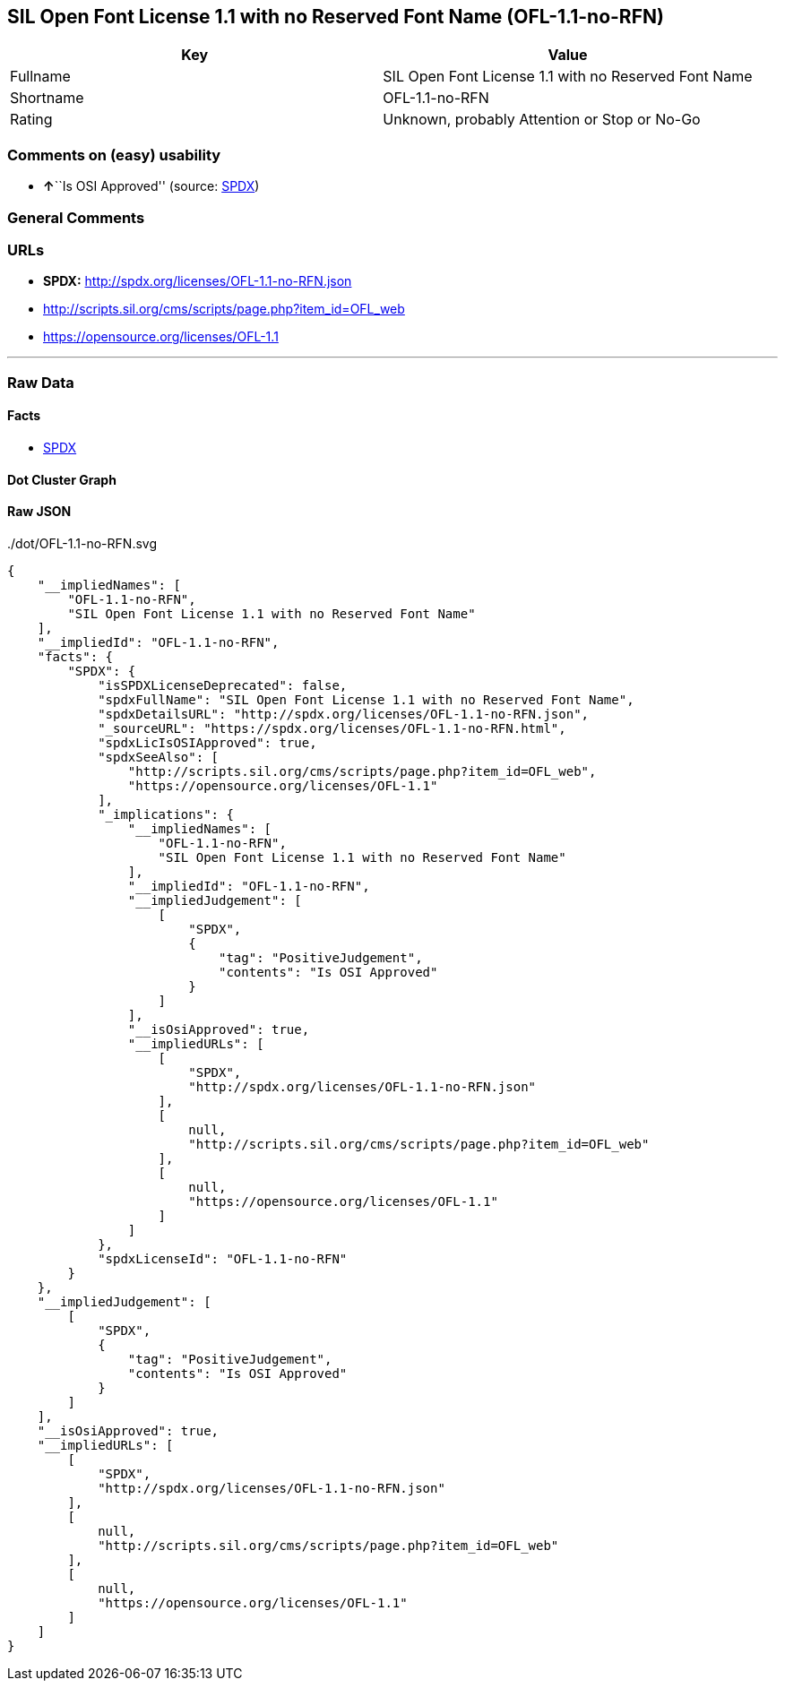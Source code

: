 == SIL Open Font License 1.1 with no Reserved Font Name (OFL-1.1-no-RFN)

[cols=",",options="header",]
|===
|Key |Value
|Fullname |SIL Open Font License 1.1 with no Reserved Font Name
|Shortname |OFL-1.1-no-RFN
|Rating |Unknown, probably Attention or Stop or No-Go
|===

=== Comments on (easy) usability

* **↑**``Is OSI Approved'' (source:
https://spdx.org/licenses/OFL-1.1-no-RFN.html[SPDX])

=== General Comments

=== URLs

* *SPDX:* http://spdx.org/licenses/OFL-1.1-no-RFN.json
* http://scripts.sil.org/cms/scripts/page.php?item_id=OFL_web
* https://opensource.org/licenses/OFL-1.1

'''''

=== Raw Data

==== Facts

* https://spdx.org/licenses/OFL-1.1-no-RFN.html[SPDX]

==== Dot Cluster Graph

../dot/OFL-1.1-no-RFN.svg

==== Raw JSON

....
{
    "__impliedNames": [
        "OFL-1.1-no-RFN",
        "SIL Open Font License 1.1 with no Reserved Font Name"
    ],
    "__impliedId": "OFL-1.1-no-RFN",
    "facts": {
        "SPDX": {
            "isSPDXLicenseDeprecated": false,
            "spdxFullName": "SIL Open Font License 1.1 with no Reserved Font Name",
            "spdxDetailsURL": "http://spdx.org/licenses/OFL-1.1-no-RFN.json",
            "_sourceURL": "https://spdx.org/licenses/OFL-1.1-no-RFN.html",
            "spdxLicIsOSIApproved": true,
            "spdxSeeAlso": [
                "http://scripts.sil.org/cms/scripts/page.php?item_id=OFL_web",
                "https://opensource.org/licenses/OFL-1.1"
            ],
            "_implications": {
                "__impliedNames": [
                    "OFL-1.1-no-RFN",
                    "SIL Open Font License 1.1 with no Reserved Font Name"
                ],
                "__impliedId": "OFL-1.1-no-RFN",
                "__impliedJudgement": [
                    [
                        "SPDX",
                        {
                            "tag": "PositiveJudgement",
                            "contents": "Is OSI Approved"
                        }
                    ]
                ],
                "__isOsiApproved": true,
                "__impliedURLs": [
                    [
                        "SPDX",
                        "http://spdx.org/licenses/OFL-1.1-no-RFN.json"
                    ],
                    [
                        null,
                        "http://scripts.sil.org/cms/scripts/page.php?item_id=OFL_web"
                    ],
                    [
                        null,
                        "https://opensource.org/licenses/OFL-1.1"
                    ]
                ]
            },
            "spdxLicenseId": "OFL-1.1-no-RFN"
        }
    },
    "__impliedJudgement": [
        [
            "SPDX",
            {
                "tag": "PositiveJudgement",
                "contents": "Is OSI Approved"
            }
        ]
    ],
    "__isOsiApproved": true,
    "__impliedURLs": [
        [
            "SPDX",
            "http://spdx.org/licenses/OFL-1.1-no-RFN.json"
        ],
        [
            null,
            "http://scripts.sil.org/cms/scripts/page.php?item_id=OFL_web"
        ],
        [
            null,
            "https://opensource.org/licenses/OFL-1.1"
        ]
    ]
}
....